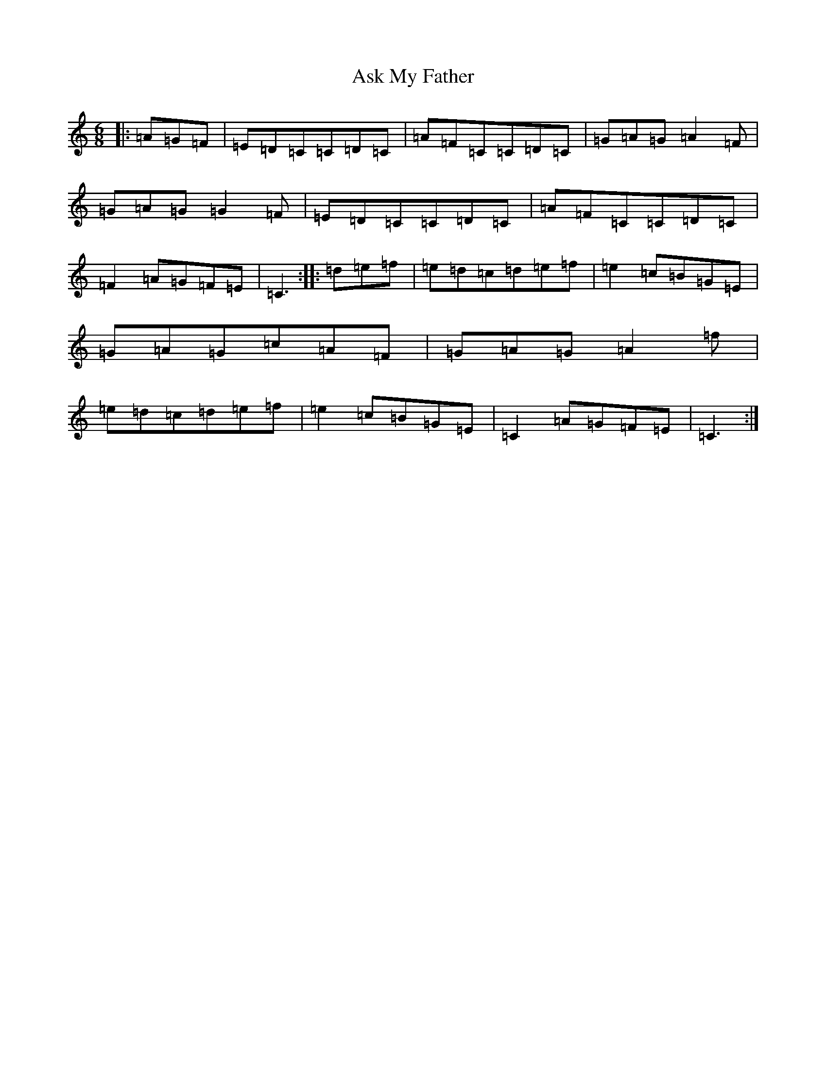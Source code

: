X: 1023
T: Ask My Father
S: https://thesession.org/tunes/10880#setting10880
R: jig
M:6/8
L:1/8
K: C Major
|:=A=G=F|=E=D=C=C=D=C|=A=F=C=C=D=C|=G=A=G=A2=F|=G=A=G=G2=F|=E=D=C=C=D=C|=A=F=C=C=D=C|=F2=A=G=F=E|=C3:||:=d=e=f|=e=d=c=d=e=f|=e2=c=B=G=E|=G=A=G=c=A=F|=G=A=G=A2=f|=e=d=c=d=e=f|=e2=c=B=G=E|=C2=A=G=F=E|=C3:|